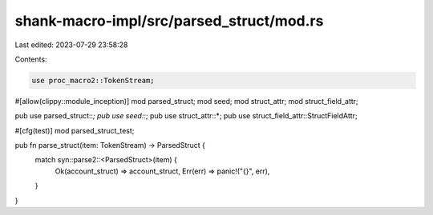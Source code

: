 shank-macro-impl/src/parsed_struct/mod.rs
=========================================

Last edited: 2023-07-29 23:58:28

Contents:

.. code-block:: rs

    use proc_macro2::TokenStream;

#[allow(clippy::module_inception)]
mod parsed_struct;
mod seed;
mod struct_attr;
mod struct_field_attr;

pub use parsed_struct::*;
pub use seed::*;
pub use struct_attr::*;
pub use struct_field_attr::StructFieldAttr;

#[cfg(test)]
mod parsed_struct_test;

pub fn parse_struct(item: TokenStream) -> ParsedStruct {
    match syn::parse2::<ParsedStruct>(item) {
        Ok(account_struct) => account_struct,
        Err(err) => panic!("{}", err),
    }
}


